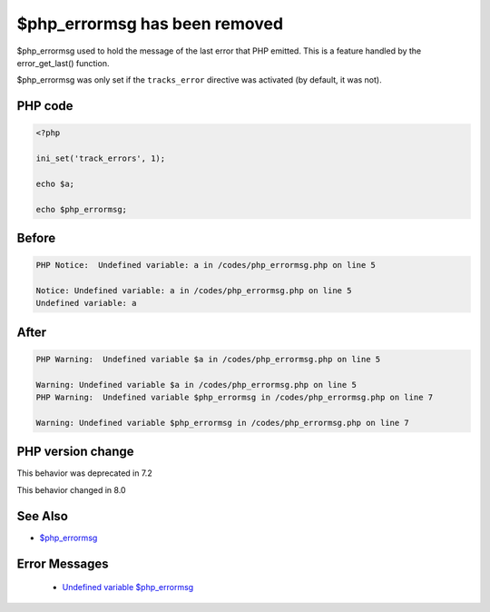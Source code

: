 .. _`$php_errormsg-has-been-removed`:

$php_errormsg has been removed
==============================
$php_errormsg used to hold the message of the last error that PHP emitted. This is a feature handled by the error_get_last() function. 



$php_errormsg was only set if the ``tracks_error`` directive was activated (by default, it was not).

PHP code
________
.. code-block:: php

   <?php
   
   ini_set('track_errors', 1);
   
   echo $a;
   
   echo $php_errormsg;
   

Before
______
.. code-block:: output

   PHP Notice:  Undefined variable: a in /codes/php_errormsg.php on line 5
   
   Notice: Undefined variable: a in /codes/php_errormsg.php on line 5
   Undefined variable: a

After
______
.. code-block:: output

   PHP Warning:  Undefined variable $a in /codes/php_errormsg.php on line 5
   
   Warning: Undefined variable $a in /codes/php_errormsg.php on line 5
   PHP Warning:  Undefined variable $php_errormsg in /codes/php_errormsg.php on line 7
   
   Warning: Undefined variable $php_errormsg in /codes/php_errormsg.php on line 7
   


PHP version change
__________________
This behavior was deprecated in 7.2

This behavior changed in 8.0


See Also
________

* `$php_errormsg <https://www.php.net/manual/en/reserved.variables.phperrormsg.php>`_


Error Messages
______________

  + `Undefined variable $php_errormsg <https://php-errors.readthedocs.io/en/latest/messages/Undefined variable $php_errormsg.html>`_



